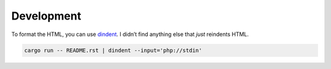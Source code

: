 Development
===========

To format the HTML, you can use dindent_.
I didn’t find anything else that *just* reindents HTML.

.. code:: bash

   cargo run -- README.rst | dindent --input='php://stdin'

.. _dindent: https://github.com/gajus/dindent
